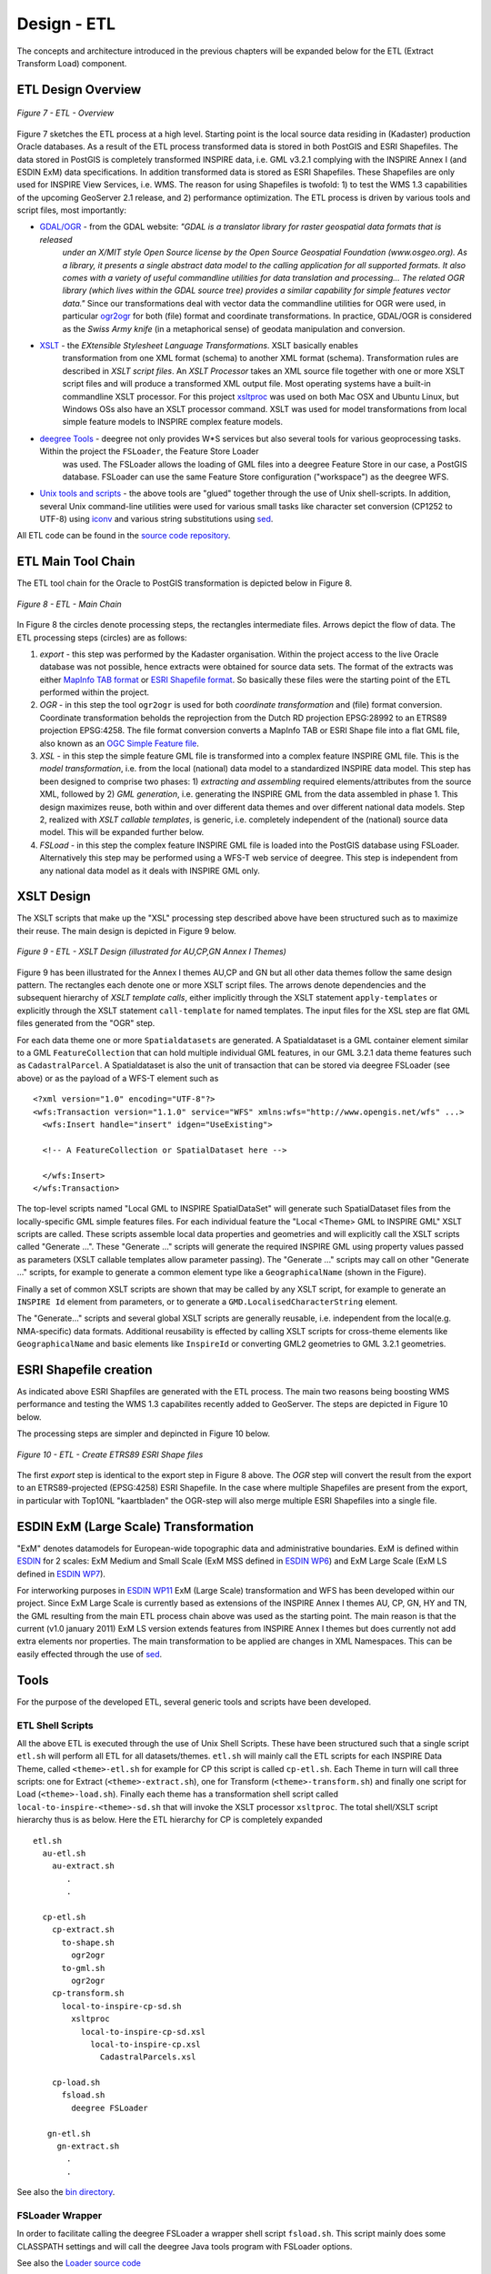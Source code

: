 .. _design-etl:


************
Design - ETL
************

The concepts and architecture introduced in the previous chapters will be expanded below
for the ETL (Extract Transform Load) component.


ETL Design Overview
-------------------

.. figure:: _static/etl-design-highlevel.png
   :align: center
   :width: 400 px

   *Figure 7 - ETL - Overview*

Figure 7 sketches the ETL process at a high level. Starting point is the local source
data residing in (Kadaster) production Oracle databases. As a result of the ETL process
transformed data is stored in both PostGIS and ESRI Shapefiles. The data stored in PostGIS
is completely transformed INSPIRE data, i.e. GML v3.2.1 complying with the INSPIRE Annex I
(and ESDIN ExM) data specifications. In addition transformed data is stored as ESRI Shapefiles.
These Shapefiles are only used for INSPIRE View Services, i.e. WMS. The reason for using
Shapefiles is twofold: 1) to test the WMS 1.3 capabilities of the upcoming GeoServer
2.1 release, and 2) performance optimization. The ETL process is driven by various tools and
script files, most importantly:

* `GDAL/OGR <http://gdal.org>`_ - from the GDAL website: *"GDAL is a translator library for raster geospatial data formats that is released*
   *under an X/MIT style Open Source license by the Open Source Geospatial Foundation (www.osgeo.org). As a library, it presents a single abstract*
   *data model to the calling application for all supported formats.*
   *It also comes with a variety of useful commandline utilities for data translation and processing...*
   *The related OGR library (which lives within the GDAL source tree) provides a similar capability for*
   *simple features vector data."* Since our transformations deal with vector data the commandline utilities for OGR were
   used, in particular `ogr2ogr <http://gdal.org/ogr2ogr.html>`_ for both (file) format and coordinate
   transformations. In practice, GDAL/OGR is considered as the *Swiss Army knife* (in a metaphorical sense)
   of geodata manipulation and conversion.

* `XSLT <http://en.wikipedia.org/wiki/XSLT>`_ - the *EXtensible Stylesheet Language Transformations*. XSLT basically enables
   transformation from one XML format (schema) to another XML format (schema). Transformation
   rules are described in *XSLT script files*. An *XSLT Processor* takes an XML source file
   together with one or more XSLT script files and will produce a transformed XML output file.
   Most operating systems have a built-in commandline XSLT processor. For this project
   `xsltproc <http://xmlsoft.org/XSLT/xsltproc.html>`_ was used on both Mac OSX and Ubuntu Linux, but
   Windows OSs also have an XSLT processor command. XSLT was used for model transformations from local simple
   feature models to INSPIRE complex feature models.

* `deegree Tools <http://deegree.org>`_ - deegree not only provides W*S services but also several tools for various geoprocessing tasks. Within the project the ``FSLoader``, the Feature Store Loader
   was used. The FSLoader allows the loading of GML files into a deegree Feature Store
   in our case, a PostGIS database. FSLoader can use the same Feature Store configuration ("workspace") as the deegree WFS.

*  `Unix tools and scripts <http://en.wikipedia.org/wiki/Shell_script>`_  - the above tools are "glued" together through the
   use of Unix shell-scripts. In addition, several Unix command-line utilities were used
   for various small tasks like character set conversion (CP1252 to UTF-8) using
   `iconv <http://www.gnu.org/software/libiconv/documentation/libiconv/iconv.1.html>`_ and
   various string substitutions using `sed <http://www.gnu.org/software/sed/manual/sed.html>`_.

All ETL code can be found in the `source code repository <http://code.google.com/p/inspire-foss/source/browse/#svn%2Ftrunk%2Fetl>`_.

ETL Main Tool Chain
-------------------

The ETL tool chain for the Oracle to PostGIS transformation is depicted below in Figure 8.

.. figure:: _static/etl-design-chain1.png
    :align: center
    :width: 650 px

    *Figure 8 - ETL - Main Chain*

In Figure 8 the circles denote processing steps, the rectangles intermediate files. Arrows depict
the flow of data. The ETL processing steps (circles) are as follows:

#. *export* - this step was performed by the Kadaster organisation. Within the project access to the live
   Oracle database was not possible, hence extracts were obtained for source data sets. The format of the extracts
   was either `MapInfo TAB format <http://en.wikipedia.org/wiki/MapInfo_TAB_format>`_ or
   `ESRI Shapefile format <http://en.wikipedia.org/wiki/Shapefile>`_. So basically these files
   were the starting point of the ETL performed within the project.

#. *OGR* - in this step the tool ``ogr2ogr`` is used for both *coordinate transformation* and
   (file) format conversion. Coordinate transformation beholds the reprojection from
   the Dutch RD projection EPSG:28992 to an ETRS89 projection EPSG:4258. The file format conversion
   converts a MapInfo TAB or ESRI Shape file into a flat GML file, also known as an `OGC Simple
   Feature file <http://www.ogcnetwork.net/gml-sf>`_.

#. *XSL* - in this step the simple feature GML file is transformed into a complex feature INSPIRE GML file.
   This is the *model transformation*, i.e. from the local (national) data model to a standardized
   INSPIRE data model. This step has been designed to comprise two phases: 1) *extracting and assembling*
   required elements/attributes from the source XML, followed by 2) *GML generation*, i.e. generating the
   INSPIRE GML from the data assembled in phase 1. This design maximizes reuse, both within and over different data themes
   and over different national data models. Step 2, realized with *XSLT callable templates*, is generic, i.e.
   completely independent of the (national) source data model. This will be expanded further below.

#. *FSLoad* - in this step the complex feature INSPIRE GML file is loaded into the PostGIS database using FSLoader.
   Alternatively this step may be performed using a WFS-T web service of deegree. This step is independent
   from any national data model as it deals with INSPIRE GML only.

XSLT Design
-----------

The XSLT scripts that make up the "XSL" processing step described above have been structured
such as to maximize their reuse. The main design is depicted in Figure 9 below.

.. figure:: _static/etl-design-xsl.png
    :align: center
    :width: 650 px

    *Figure 9 - ETL - XSLT Design (illustrated for AU,CP,GN Annex I Themes)*

Figure 9 has been illustrated for the Annex I themes AU,CP and GN but all other
data themes follow the same design pattern. The rectangles each denote
one or more XSLT script files. The arrows denote dependencies and the
subsequent hierarchy of *XSLT template calls*, either implicitly through the XSLT statement ``apply-templates``
or explicitly through the XSLT statement ``call-template`` for named templates.
The input files for the XSL step are flat GML files generated from the "OGR"
step.

For each data theme one or more ``Spatialdatasets`` are generated. A Spatialdataset is a GML container
element similar to a GML ``FeatureCollection`` that can hold multiple individual GML features, in our
GML 3.2.1 data theme features such as ``CadastralParcel``. A
Spatialdataset is also the unit of transaction
that can be stored via deegree FSLoader (see above) or as the payload of a WFS-T
element such as ::

	<?xml version="1.0" encoding="UTF-8"?>
	<wfs:Transaction version="1.1.0" service="WFS" xmlns:wfs="http://www.opengis.net/wfs" ...>
	  <wfs:Insert handle="insert" idgen="UseExisting">

	  <!-- A FeatureCollection or SpatialDataset here -->

	  </wfs:Insert>
	</wfs:Transaction>

The top-level scripts named "Local GML to INSPIRE SpatialDataSet" will generate such
SpatialDataset files from the locally-specific GML simple features files. For each individual feature
the "Local <Theme> GML to INSPIRE GML" XSLT scripts are called. These scripts assemble
local data properties and geometries and will explicitly call the XSLT scripts
called "Generate ...". These "Generate ..." scripts will generate the required INSPIRE GML
using property values passed as parameters (XSLT callable templates allow parameter passing).
The "Generate ..." scripts may call on other "Generate ..." scripts, for example to generate
a common element type like a ``GeographicalName`` (shown in the Figure).

Finally a set of common XSLT scripts are shown that may be called by any XSLT script, for
example to generate an ``INSPIRE Id`` element from parameters, or
to generate a ``GMD.LocalisedCharacterString`` element.

The "Generate..." scripts and several global XSLT scripts are generally reusable, i.e.
independent from the local(e.g. NMA-specific) data formats. Additional reusability is effected
by calling XSLT scripts for cross-theme elements like ``GeographicalName`` and basic
elements like ``InspireId``  or converting GML2 geometries to GML 3.2.1 geometries.

ESRI Shapefile creation
-----------------------

As indicated above ESRI Shapfiles are generated with the ETL process. The main two reasons being
boosting WMS performance and testing the WMS 1.3 capabilites recently added to GeoServer.  The steps are depicted in Figure 10 below.

The processing steps are simpler and depincted in Figure 10 below.

.. figure:: _static/etl-design-chain2-esri-shape.png
    :align: center
    :width: 350 px

    *Figure 10 - ETL - Create ETRS89 ESRI Shape files*

The first *export* step is identical to the export step in Figure 8 above. The *OGR* step will
convert the result from the export to an ETRS89-projected (EPSG:4258) ESRI Shapefile. In the case
where multiple Shapefiles are present from the export, in particular with Top10NL "kaartbladen"
the OGR-step will also merge multiple ESRI Shapefiles into a single file.

ESDIN ExM (Large Scale) Transformation
--------------------------------------

"ExM" denotes datamodels for European-wide topographic data and administrative boundaries. ExM is defined within
`ESDIN <http://www.esdin.eu>`_ for 2 scales: ExM Medium and Small Scale (ExM MSS defined in `ESDIN WP6 <http://www.eurogeoforum.eu/taxonomy/term/4>`_) and ExM Large Scale
(ExM LS defined in `ESDIN WP7 <http://www.eurogeoforum.eu/taxonomy/term/5>`_).

For interworking purposes in `ESDIN WP11 <http://www.eurogeoforum.eu/taxonomy/term/8/all>`_ ExM (Large Scale)
transformation and WFS has been developed within our project. Since ExM Large Scale is currently based
as extensions of the INSPIRE Annex I themes AU, CP, GN, HY and TN, the GML resulting from the
main ETL process chain above was used as the starting point. The main reason is that
the current (v1.0 january 2011) ExM LS version extends features from INSPIRE Annex I themes
but does currently not add extra elements nor properties. The main transformation to be applied
are changes in XML Namespaces. This can be easily effected through the use
of `sed <http://www.gnu.org/software/sed/manual/sed.html>`_.

Tools
-----

For the purpose of the developed ETL, several generic tools and scripts have been developed.

ETL Shell Scripts
^^^^^^^^^^^^^^^^^

All the above ETL is executed through the use of Unix Shell Scripts. These have been structured
such that a single script ``etl.sh`` will perform all ETL for all datasets/themes.
``etl.sh`` will mainly call the ETL scripts for each INSPIRE Data Theme, called ``<theme>-etl.sh`` for example
for CP this script is called ``cp-etl.sh``. Each Theme in turn will call three scripts: one for
Extract (``<theme>-extract.sh``), one for Transform (``<theme>-transform.sh``) and finally one
script for Load (``<theme>-load.sh``). Finally each theme has a transformation shell script
called ``local-to-inspire-<theme>-sd.sh`` that will invoke the XSLT processor ``xsltproc``.
The total shell/XSLT script hierarchy thus is as below. Here the ETL hierarchy for CP is completely expanded ::

  etl.sh
    au-etl.sh
      au-extract.sh
         .
         .

    cp-etl.sh
      cp-extract.sh
        to-shape.sh
          ogr2ogr
        to-gml.sh
          ogr2ogr
      cp-transform.sh
        local-to-inspire-cp-sd.sh
          xsltproc
            local-to-inspire-cp-sd.xsl
              local-to-inspire-cp.xsl
                CadastralParcels.xsl

      cp-load.sh
        fsload.sh
          deegree FSLoader

     gn-etl.sh
       gn-extract.sh
         .
         .

See also the `bin directory <http://code.google.com/p/inspire-foss/source/browse/#svn%2Ftrunk%2Fetl%2FNL.Kadaster%2Fbin>`_.

FSLoader Wrapper
^^^^^^^^^^^^^^^^

In order to facilitate calling the deegree FSLoader a wrapper shell script ``fsload.sh``.
This script mainly does some CLASSPATH settings and will call the deegree
Java tools program with FSLoader options.

See also the `Loader source code <http://code.google.com/p/inspire-foss/source/browse/#svn%2Ftrunk%2Ftools%2Floader>`_

Transformation Validation
^^^^^^^^^^^^^^^^^^^^^^^^^

In order to validate the GML resulting from the above ETL processes, a GML validator has been
developed. The ``Validator`` is a Java program that executes the Java platform
built-in XML parser with all validation options set. The Validator
will download the referenced XSD schema files available at http://schema.kademo.nl.

See also the `Validator source code <http://code.google.com/p/inspire-foss/source/browse/#svn%2Ftrunk%2Ftools%2Fvalidator>`_.

















